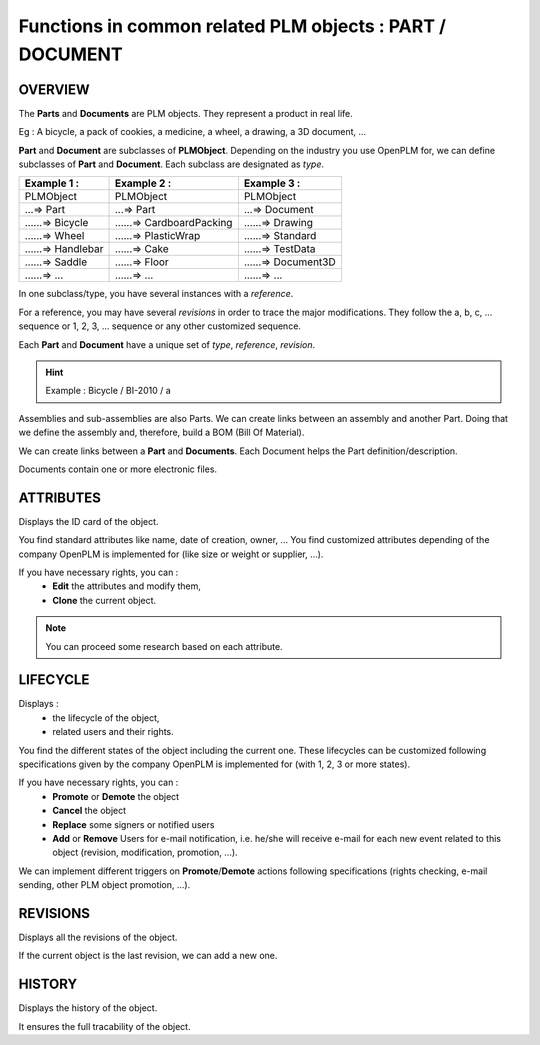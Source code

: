 =================================================================
Functions in common related PLM objects : **PART** / **DOCUMENT**
=================================================================

OVERVIEW
========================================================

The **Parts** and **Documents** are PLM objects. They represent a product in real life.

Eg : A bicycle, a pack of cookies, a medicine, a wheel, a drawing, a 3D document, ...

**Part** and **Document** are subclasses of **PLMObject**. Depending on the industry you use OpenPLM for, we can define subclasses of **Part** and **Document**.
Each subclass are designated as *type*.

========================    ===============================     ===============================
Example 1 :                 Example 2 :                         Example 3 :                    
========================    ===============================     ===============================
PLMObject                   PLMObject                           PLMObject                      
...=> Part                  ...=> Part                          ...=> Document                    
......=> Bicycle            ......=> CardboardPacking           ......=> Drawing      
......=> Wheel              ......=> PlasticWrap                ......=> Standard
......=> Handlebar          ......=> Cake                       ......=> TestData
......=> Saddle             ......=> Floor                      ......=> Document3D
......=> ...                ......=> ...                        ......=> ...
========================    ===============================     ===============================


In one subclass/type, you have several instances with a *reference*.

For a reference, you may have several *revisions* in order to trace the major modifications. They follow the a, b, c, ... sequence or 1, 2, 3, ... sequence or any other customized sequence.

Each **Part** and **Document** have a unique set of *type*, *reference*, *revision*.

.. hint :: Example : Bicycle / BI-2010 / a

Assemblies and sub-assemblies are also Parts. We can create links between an assembly and another Part. Doing that we define the assembly and, therefore, build a BOM (Bill Of Material).

We can create links between a **Part** and **Documents**. Each Document helps the Part definition/description.

Documents contain one or more electronic files. 


ATTRIBUTES
========================================================

Displays the ID card of the object.

You find standard attributes like name, date of creation, owner, ...
You find customized attributes depending of the company OpenPLM is implemented for (like size or weight or supplier, ...).

If you have necessary rights, you can :
  * **Edit** the attributes and modify them,
  * **Clone** the current object.

.. note :: You can proceed some research based on each attribute.


LIFECYCLE
========================================================

Displays :
 * the lifecycle of the object,
    
 * related users and their rights.

You find the different states of the object including the current one. 
These lifecycles can be customized following specifications given by 
the company OpenPLM is implemented for (with 1, 2, 3 or more states).

If you have necessary rights, you can :
 * **Promote** or **Demote** the object
    
 * **Cancel** the object

 * **Replace** some signers or notified users
    
 * **Add** or **Remove** Users for e-mail notification, i.e. he/she will receive e-mail 
   for each new event related to this object (revision, modification, promotion, ...).

We can implement different triggers on **Promote**/**Demote** actions 
following specifications (rights checking, e-mail sending, other PLM object promotion, ...).


REVISIONS
========================================================

Displays all the revisions of the object.

If the current object is the last revision, we can add a new one.


HISTORY
========================================================

Displays the history of the object.

It ensures the full tracability of the object.


